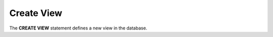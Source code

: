 .. _Create_View:

Create View
====================

The **CREATE VIEW** statement defines a new view in the database.

